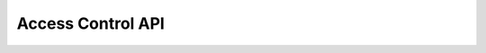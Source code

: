 Access Control API
===================

.. raw:: html

    <redoc spec-url="../../../_static/api/platform_access_control_authorized_api.json" expand-responses="" sticky-sidebar="">
    </redoc>
